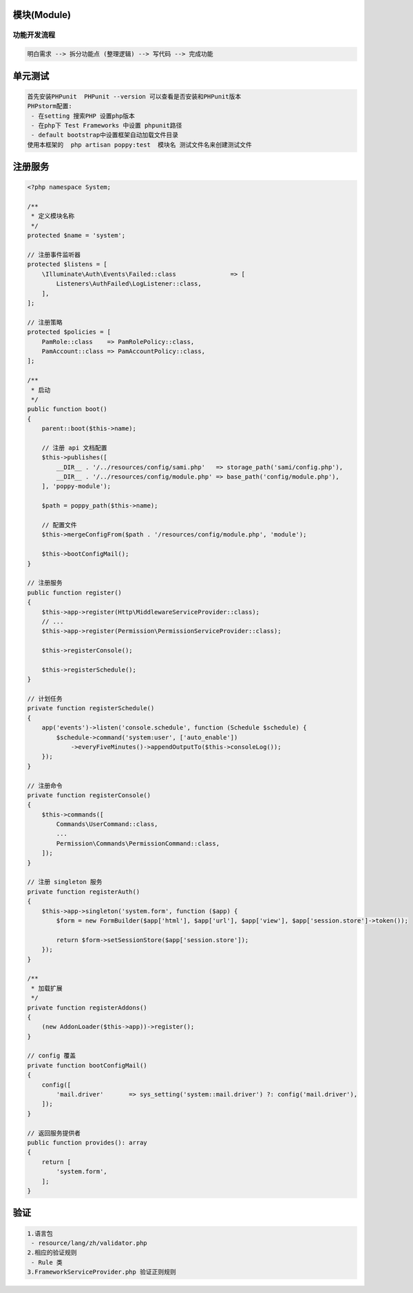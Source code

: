 
模块(Module)
------------

功能开发流程
^^^^^^^^^^^^

.. code-block::

   明白需求 --> 拆分功能点 (整理逻辑) --> 写代码 --> 完成功能

单元测试
--------

.. code-block::

   首先安装PHPunit  PHPunit --version 可以查看是否安装和PHPunit版本
   PHPstorm配置:
    - 在setting 搜索PHP 设置php版本
    - 在php下 Test Frameworks 中设置 phpunit路径
    - default bootstrap中设置框架自动加载文件目录
   使用本框架的  php artisan poppy:test  模块名 测试文件名来创建测试文件

注册服务
--------

.. code-block::

   <?php namespace System;

   /**
    * 定义模块名称
    */
   protected $name = 'system';

   // 注册事件监听器
   protected $listens = [
       \Illuminate\Auth\Events\Failed::class               => [
           Listeners\AuthFailed\LogListener::class,
       ],
   ];

   // 注册策略
   protected $policies = [
       PamRole::class    => PamRolePolicy::class,
       PamAccount::class => PamAccountPolicy::class,
   ];

   /**
    * 启动
    */
   public function boot()
   {
       parent::boot($this->name);

       // 注册 api 文档配置
       $this->publishes([
           __DIR__ . '/../resources/config/sami.php'   => storage_path('sami/config.php'),
           __DIR__ . '/../resources/config/module.php' => base_path('config/module.php'),
       ], 'poppy-module');

       $path = poppy_path($this->name);

       // 配置文件
       $this->mergeConfigFrom($path . '/resources/config/module.php', 'module');

       $this->bootConfigMail();
   }

   // 注册服务
   public function register()
   {
       $this->app->register(Http\MiddlewareServiceProvider::class);
       // ...
       $this->app->register(Permission\PermissionServiceProvider::class);

       $this->registerConsole();

       $this->registerSchedule();
   }

   // 计划任务
   private function registerSchedule()
   {
       app('events')->listen('console.schedule', function (Schedule $schedule) {
           $schedule->command('system:user', ['auto_enable'])
               ->everyFiveMinutes()->appendOutputTo($this->consoleLog());
       });
   }

   // 注册命令
   private function registerConsole()
   {
       $this->commands([
           Commands\UserCommand::class,
           ...
           Permission\Commands\PermissionCommand::class,
       ]);
   }

   // 注册 singleton 服务
   private function registerAuth()
   {
       $this->app->singleton('system.form', function ($app) {
           $form = new FormBuilder($app['html'], $app['url'], $app['view'], $app['session.store']->token());

           return $form->setSessionStore($app['session.store']);
       });
   }

   /**
    * 加载扩展
    */
   private function registerAddons()
   {
       (new AddonLoader($this->app))->register();
   }

   // config 覆盖 
   private function bootConfigMail()
   {
       config([
           'mail.driver'       => sys_setting('system::mail.driver') ?: config('mail.driver'),
       ]);
   }

   // 返回服务提供者
   public function provides(): array
   {
       return [
           'system.form',
       ];
   }

验证
----

.. code-block::

   1.语言包
    - resource/lang/zh/validator.php
   2.相应的验证规则
    - Rule 类
   3.FrameworkServiceProvider.php 验证正则规则
